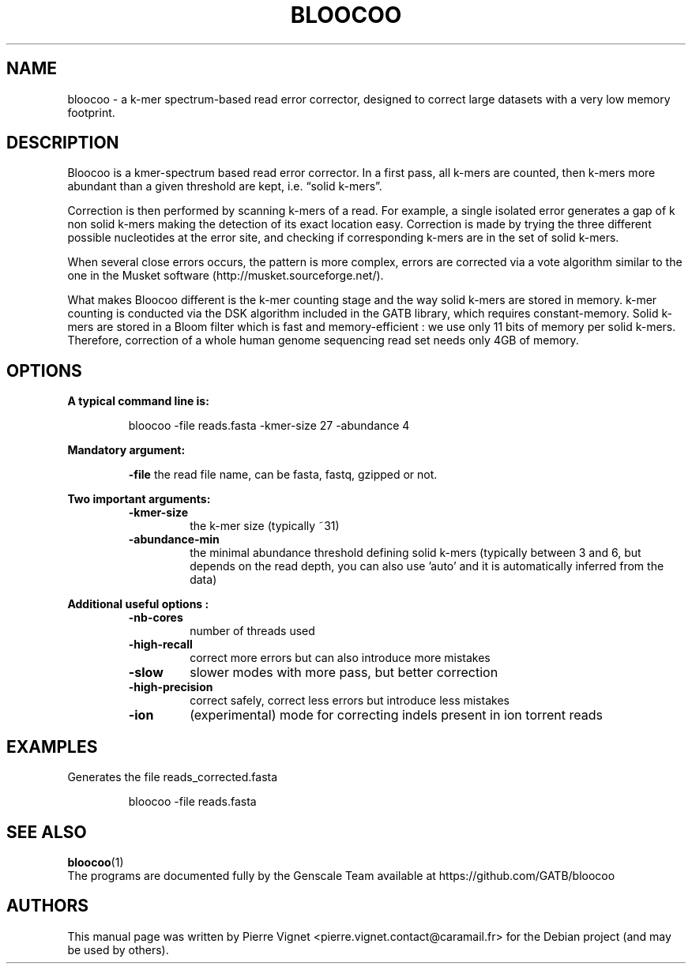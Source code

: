 .\"                                      Hey, EMACS: -*- nroff -*-
.\" (C) Copyright 2017 Pierre Vignet <pierre.vignet.contact@caramail.fr>,
.\"
.\" First parameter, NAME, should be all caps
.\" Second parameter, SECTION, should be 1-8, maybe w/ subsection
.\" other parameters are allowed: see man(7), man(1)
.TH BLOOCOO 1 "July 21, 2017"
.\" Please adjust this date whenever revising the manpage.
.\"
.\" Some roff macros, for reference:
.\" .nh        disable hyphenation
.\" .hy        enable hyphenation
.\" .ad l      left justify
.\" .ad b      justify to both left and right margins
.\" .nf        disable filling
.\" .fi        enable filling
.\" .br        insert line break
.\" .sp <n>    insert n+1 empty lines
.\" for manpage-specific macros, see man(7)
.SH NAME
bloocoo \- a k\-mer spectrum\-based read error corrector, designed to correct large datasets with a very low memory footprint.

.SH DESCRIPTION
Bloocoo is a kmer\-spectrum based read error corrector. In a first pass, all k\-mers are counted, then k\-mers more abundant than a given threshold are kept, i.e. “solid k\-mers”.

Correction is then performed by scanning k\-mers of a read. For example, a single isolated error generates a gap of k non solid k\-mers making the detection of its exact location easy. Correction is made by trying the three different possible nucleotides at the error site, and checking if corresponding k\-mers are in the set of solid k\-mers.

When several close errors occurs, the pattern is more complex, errors are corrected via a vote algorithm similar to the one in the Musket software (http://musket.sourceforge.net/).

What makes Bloocoo different is the k\-mer counting stage and the way solid k\-mers are stored in memory. k\-mer counting is conducted via the DSK algorithm included in the GATB library, which requires constant\-memory. Solid k\-mers are stored in a Bloom filter which is fast and memory\-efficient : we use only 11 bits of memory per solid k\-mers. Therefore, correction of a whole human genome sequencing read set needs only 4GB of memory.

.SH OPTIONS
.BI "A typical command line is:"
.PP
.RS
bloocoo \-file reads.fasta \-kmer\-size 27  \-abundance 4
.RE
.PP

.BI "Mandatory argument:"
.PP
.RS
.BI "\-file"
the read file name, can be fasta, fastq, gzipped or not.
.RE
.PP

.BI "Two important arguments:"
.PP
.RS
.TP
.BI "\-kmer\-size"
the k\-mer size (typically ~31)
.TP
.BI "\-abundance\-min"
the minimal abundance threshold defining solid k\-mers (typically  between 3 and 6, but depends on the read depth, you can also use 'auto' and it is automatically inferred from the data)
.PP
.RE
.PP

.BI "Additional useful options :"
.PP
.RS
.TP
.BI "\-nb\-cores"
number of threads used
.TP
.BI "\-high\-recall"
correct more errors but can also introduce more mistakes
.TP
.BI "\-slow"
slower modes with more pass, but better correction
.TP
.BI "\-high\-precision"
correct safely, correct less errors but introduce less mistakes
.TP
.BI "\-ion"
(experimental) mode for correcting indels present in  ion torrent reads
.PP
.RE
.PP


.SH EXAMPLES
Generates the file reads_corrected.fasta
.PP
.RS
bloocoo \-file reads.fasta
.RE
.PP

.SH "SEE ALSO"
.BR bloocoo (1)
.br
The programs are documented fully by the Genscale Team
available at https://github.com/GATB/bloocoo

.SH AUTHORS
This manual page was written by Pierre Vignet <pierre.vignet.contact@caramail.fr>
for the Debian project (and may be used by others).

